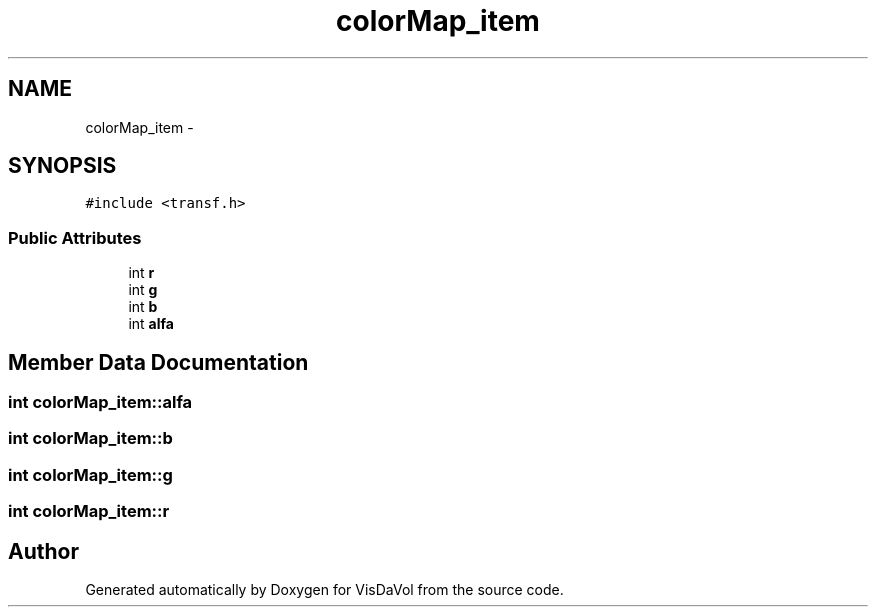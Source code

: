 .TH "colorMap_item" 3 "Mon Nov 28 2011" "Version V1.04" "VisDaVol" \" -*- nroff -*-
.ad l
.nh
.SH NAME
colorMap_item \- 
.SH SYNOPSIS
.br
.PP
.PP
\fC#include <transf.h>\fP
.SS "Public Attributes"

.in +1c
.ti -1c
.RI "int \fBr\fP"
.br
.ti -1c
.RI "int \fBg\fP"
.br
.ti -1c
.RI "int \fBb\fP"
.br
.ti -1c
.RI "int \fBalfa\fP"
.br
.in -1c
.SH "Member Data Documentation"
.PP 
.SS "int \fBcolorMap_item::alfa\fP"
.SS "int \fBcolorMap_item::b\fP"
.SS "int \fBcolorMap_item::g\fP"
.SS "int \fBcolorMap_item::r\fP"

.SH "Author"
.PP 
Generated automatically by Doxygen for VisDaVol from the source code.
